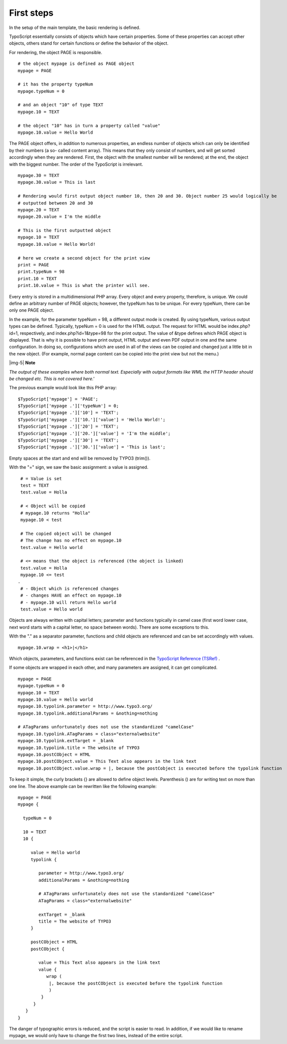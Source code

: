 ﻿.. include:: Images.txt

.. ==================================================
.. FOR YOUR INFORMATION
.. --------------------------------------------------
.. -*- coding: utf-8 -*- with BOM.

.. ==================================================
.. DEFINE SOME TEXTROLES
.. --------------------------------------------------
.. role::   underline
.. role::   typoscript(code)
.. role::   ts(typoscript)
   :class:  typoscript
.. role::   php(code)


First steps
^^^^^^^^^^^

In the setup of the main template, the basic rendering is defined.

TypoScript essentially consists of objects which have certain
properties. Some of these properties can accept other objects, others
stand for certain functions or define the behavior of the object.

For rendering, the object PAGE is responsible.

::

    # the object mypage is defined as PAGE object
    mypage = PAGE
   
    # it has the property typeNum
    mypage.typeNum = 0
   
    # and an object "10" of type TEXT
    mypage.10 = TEXT
   
    # the object "10" has in turn a property called "value"
    mypage.10.value = Hello World

The PAGE object offers, in addition to numerous properties, an endless
number of objects which can only be identified by their numbers (a so-
called content array). This means that they only consist of numbers,
and will get sorted accordingly when they are rendered. First, the
object with the smallest number will be rendered; at the end, the
object with the biggest number. The order of the TypoScript is
irrelevant.

::

    mypage.30 = TEXT
    mypage.30.value = This is last
   
    # Rendering would first output object number 10, then 20 and 30. Object number 25 would logically be  
    # outputted between 20 and 30
    mypage.20 = TEXT
    mypage.20.value = I'm the middle
   
    # This is the first outputted object  
    mypage.10 = TEXT
    mypage.10.value = Hello World!
   
    # here we create a second object for the print view
    print = PAGE
    print.typeNum = 98
    print.10 = TEXT
    print.10.value = This is what the printer will see.

Every entry is stored in a multidimensional PHP array. Every object
and every property, therefore, is unique. We could define an arbitrary
number of PAGE objects; however, the typeNum has to be unique. For
every typeNum, there can be only one PAGE object.

In the example, for the parameter typeNum = 98, a different output
mode is created. By using typeNum, various output types can be
defined. Typically, typeNum = 0 is used for the HTML output. The
request for HTML would be index.php?id=1, respectively, and
index.php?id=1&type=98 for the print output. The value of &type
defines which PAGE object is displayed. That is why it is possible to
have print output, HTML output and even PDF output in one and the same
configuration. In doing so, configurations which are used in all of
the views can be copied and changed just a little bit in the new
object. (For example, normal page content can be copied into the print
view but not the menu.)

|img-5| **Note**

*The output of these examples where both normal text. Especially with
output formats like WML the HTTP header should be changed etc. This is
not covered here.'*

The previous example would look like this PHP array:

::

    $TypoScript['mypage'] = 'PAGE';
    $TypoScript['mypage .']['typeNum'] = 0;
    $TypoScript['mypage .']['10'] = 'TEXT';
    $TypoScript['mypage .']['10.']['value'] = 'Hello World!';
    $TypoScript['mypage .']['20'] = 'TEXT';
    $TypoScript['mypage .']['20.']['value'] = 'I'm the middle';
    $TypoScript['mypage .']['30'] = 'TEXT';
    $TypoScript['mypage .']['30.']['value'] = 'This is last';

Empty spaces at the start and end will be removed by TYPO3 (trim()).

With the "=" sign, we saw the basic assignment: a value is assigned.

::

    # = Value is set
    test = TEXT
    test.value = Holla
    
    # < Object will be copied
    # mypage.10 returns "Holla"
    mypage.10 < test
   
    # The copied object will be changed
    # The change has no effect on mypage.10
    test.value = Hello world
   
    # <= means that the object is referenced (the object is linked)
    test.value = Holla
    mypage.10 <= test
   .
    # - Object which is referenced changes
    # - changes HAVE an effect on mypage.10
    # - mypage.10 will return Hello world
    test.value = Hello world

Objects are always written with capital letters; parameter and
functions typically in camel case (first word lower case, next word
starts with a capital letter, no space between words). There are some
exceptions to this.

With the "." as a separator parameter, functions and child objects are
referenced and can be set accordingly with values.

::

   mypage.10.wrap = <h1>|</h1>

Which objects, parameters, and functions exist can be referenced in
the `TypoScript Reference (TSRef) <http://typo3.org/documentation
/document-library/core-documentation/doc_core_tsref/current/>`_ .

If some objects are wrapped in each other, and many parameters are
assigned, it can get complicated.

::

    mypage = PAGE
    mypage.typeNum = 0
    mypage.10 = TEXT
    mypage.10.value = Hello world
    mypage.10.typolink.parameter = http://www.typo3.org/
    mypage.10.typolink.additionalParams = &nothing=nothing
   
    # ATagParams unfortunately does not use the standardized "camelCase"
    mypage.10.typolink.ATagParams = class="externalwebsite"
    mypage.10.typolink.extTarget = _blank
    mypage.10.typolink.title = The website of TYPO3
    mypage.10.postCObject = HTML
    mypage.10.postCObject.value = This Text also appears in the link text
    mypage.10.postCObject.value.wrap = |, because the postCobject is executed before the typolink function

To keep it simple, the curly brackets {} are allowed to define object
levels. Parenthesis () are for writing text on more than one line. The
above example can be rewritten like the following example:

::

    mypage = PAGE
    mypage {
   
      typeNum = 0
   
      10 = TEXT
      10 {
   
         value = Hello world
         typolink {
   
            parameter = http://www.typo3.org/
            additionalParams = &nothing=nothing
            
            # ATagParams unfortunately does not use the standardized "camelCase"
            ATagParams = class="externalwebsite"
   
            extTarget = _blank
            title = The website of TYPO3
         }
   
         postCObject = HTML
         postCObject {
   
            value = This Text also appears in the link text
            value {
               wrap (
                |, because the postCObject is executed before the typolink function
                )
             }
          }
       }
    }

The danger of typographic errors is reduced, and the script is easier
to read. In addition, if we would like to rename mypage, we would only
have to change the first two lines, instead of the entire script.

